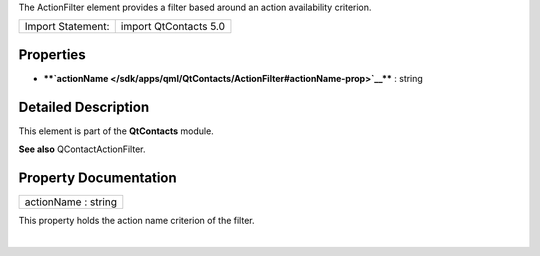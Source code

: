 The ActionFilter element provides a filter based around an action
availability criterion.

+---------------------+-------------------------+
| Import Statement:   | import QtContacts 5.0   |
+---------------------+-------------------------+

Properties
----------

-  ****`actionName </sdk/apps/qml/QtContacts/ActionFilter#actionName-prop>`__****
   : string

Detailed Description
--------------------

This element is part of the **QtContacts** module.

**See also** QContactActionFilter.

Property Documentation
----------------------

+--------------------------------------------------------------------------+
|        \ actionName : string                                             |
+--------------------------------------------------------------------------+

This property holds the action name criterion of the filter.

| 
